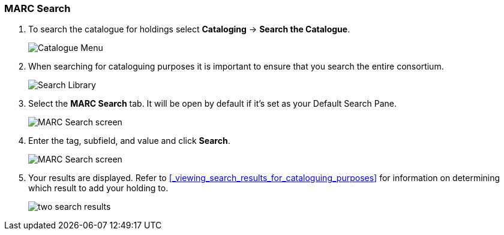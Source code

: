 MARC Search
~~~~~~~~~~~

. To search the catalogue for holdings select *Cataloging* -> *Search the Catalogue*.
+
image::images/catnew/experimental-cat-menu.png[Catalogue Menu]
+
. When searching for cataloguing purposes it is important to ensure 
that you search the entire consortium. 
+
image::images/catnew/experimental-cat-search-library.png[Search Library]
+
. Select the *MARC Search* tab. It will be open by default if it's set as your Default Search Pane. 
+
image::images/catnew/marc-search-1.png[MARC Search screen]
+
. Enter the tag, subfield, and value and click *Search*.
+
image::images/catnew/marc-search-2.png[MARC Search screen]

. Your results are displayed.  Refer to xref:_viewing_search_results_for_cataloguing_purposes[] 
for information on determining which result to add your holding to.
+
image::images/catnew/numeric-search-4.png[two search results]
